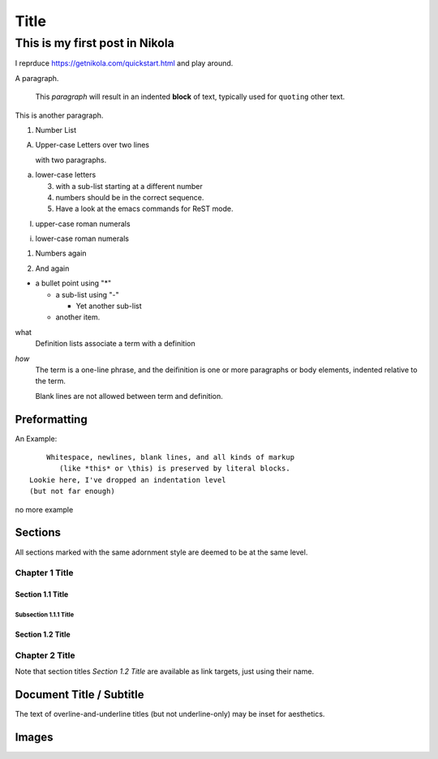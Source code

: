 .. title: My First Blog Post!
.. slug: my-first-blog-post
.. date: 2016-03-24 10:58:12 UTC
.. tags:
.. category:
.. link:
.. description: First post, playing around.
.. type: text

=====================
       Title
=====================

-------------------------------
This is my first post in Nikola
-------------------------------

I reprduce https://getnikola.com/quickstart.html and play around.

A paragraph.

  This *paragraph* will result in an indented **block** of text, typically
  used for ``quoting`` other text.

This is another paragraph.

1. Number List

A. Upper-case Letters
   over two lines

   with two paragraphs.

a. lower-case letters

   3. with a sub-list starting at a different number
   4. numbers should be in the correct sequence.
   5. Have a look at the emacs commands for ReST mode.

I. upper-case roman numerals

i. lower-case roman numerals

(1) Numbers again

2) And again

* a bullet point using "*"

  - a sub-list using "-"

    + Yet another sub-list

  - another item.

what
  Definition lists associate a term with a definition

*how*
  The term is a one-line phrase, and the deifinition is one or more
  paragraphs or body elements, indented relative to the term.

  Blank lines are not allowed between term and definition.

Preformatting
-------------

An Example::

      Whitespace, newlines, blank lines, and all kinds of markup
         (like *this* or \this) is preserved by literal blocks.
  Lookie here, I've dropped an indentation level
  (but not far enough)

no more example

Sections
--------

All sections marked with the same adornment style are deemed to be at
the same level.

Chapter 1 Title
===============

Section 1.1 Title
+++++++++++++++++

Subsection 1.1.1 Title
~~~~~~~~~~~~~~~~~~~~~~

Section 1.2 Title
+++++++++++++++++

Chapter 2 Title
===============

Note that section titles `Section 1.2 Title` are available as link targets, just using
their name.

Document Title / Subtitle
-------------------------

The text of overline-and-underline titles (but not underline-only) may
be inset for aesthetics.

Images
------

.. image:: ../../images/illus_001.jpg
.. You can make a
   comment like this.
